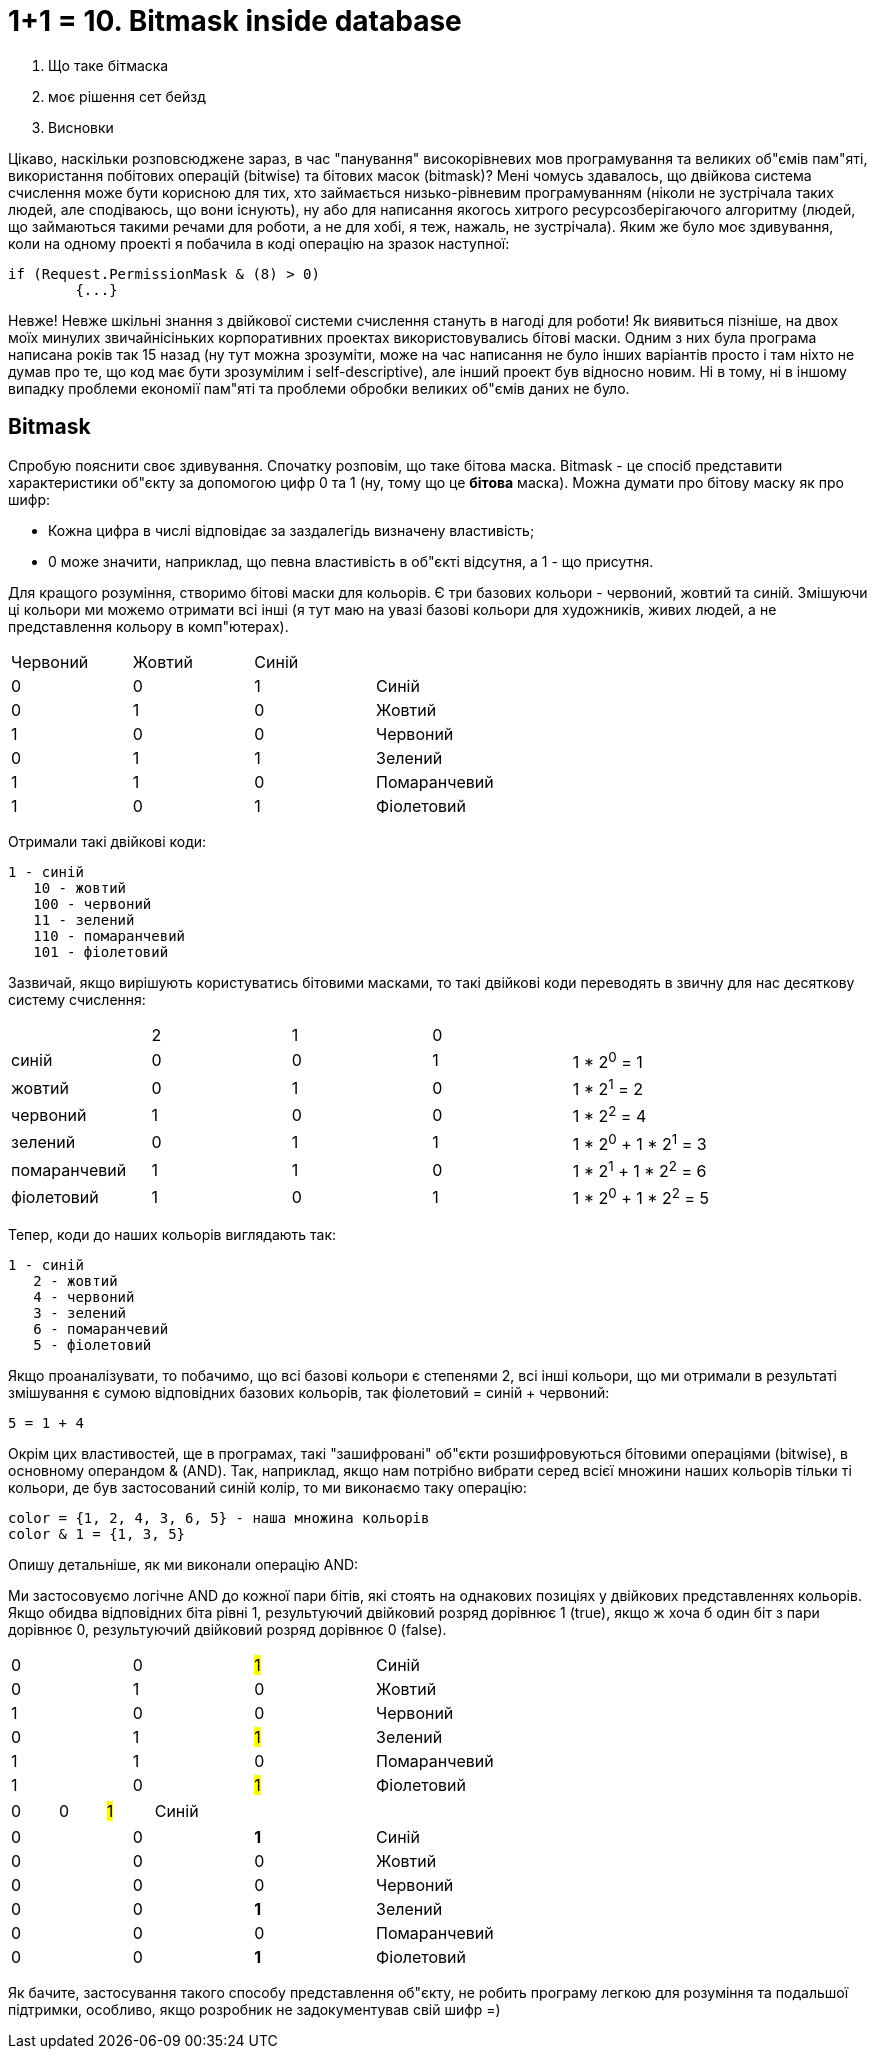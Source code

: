= 1+1 = 10. Bitmask inside database
:hp-image: cover_lines.jpg
:hp-tags: sqlserver, bitmask, setbased


2. Що таке бітмаска
3. моє рішення сет бейзд
4. Висновки

Цікаво, наскільки розповсюджене зараз, в час "панування" високорівневих мов програмування та великих об"ємів пам"яті, використання побітових операцій (bitwise) та бітових масок (bitmask)? Мені чомусь здавалось, що двійкова система счислення може бути корисною для тих, хто займається низько-рівневим програмуванням (ніколи не зустрічала таких людей, але сподіваюсь, що вони існують), ну або для написання якогось хитрого ресурсозберігаючого алгоритму (людей, що займаються такими речами для роботи, а не для хобі, я теж, нажаль, не зустрічала). Яким же було моє здивування, коли на одному проекті я побачила в коді операцію на зразок наступної: +

	if (Request.PermissionMask & (8) > 0)
		{...}

Невже! Невже шкільні знання з двійкової системи счислення стануть в нагоді для роботи! Як виявиться пізніше, на двох моїх минулих звичайнісіньких корпоративних проектах використовувались бітові маски. Одним з них була програма написана років так 15 назад (ну тут можна зрозуміти, може на час написання не було інших варіантів просто і там ніхто не думав про те, що код має бути зрозумілим і self-descriptive), але інший проект був відносно новим. Ні в тому, ні в іншому випадку проблеми економії пам"яті та проблеми обробки великих об"ємів даних не було. 

== Bitmask

Спробую пояснити своє здивування. Спочатку розповім, що таке бітова маска. Bitmask - це спосіб представити характеристики об"єкту за допомогою цифр 0 та 1 (ну, тому що це *бітова* маска). Можна думати про бітову маску як про шифр: +

- Кожна цифра в числі відповідає за заздалегідь визначену властивість; 
- 0 може значити, наприклад, що певна властивість в об"єкті відсутня, а 1 - що присутня.

Для кращого розуміння, створимо бітові маски для кольорів. Є три базових кольори - червоний, жовтий та синій. Змішуючи ці кольори ми можемо отримати всі інші (я тут маю на увазі базові кольори для художників, живих людей, а не представлення кольору в комп"ютерах). 

|===
|Червоний|Жовтий|Синій| 
|0|0|1| Синій
|0|1|0| Жовтий
|1|0|0| Червоний
|0|1|1| Зелений
|1|1|0| Помаранчевий
|1|0|1| Фіолетовий
|===


Отримали такі двійкові коди: +

	1 - синій
    10 - жовтий
    100 - червоний
    11 - зелений
    110 - помаранчевий
    101 - фіолетовий

Зазвичай, якщо вирішують користуватись бітовими масками, то такі двійкові коди переводять в звичну для нас десяткову систему счислення:


|===
||2|1|0|
|синій|0|0|1|1 * 2^0^ = 1
|жовтий|0|1|0| 1 * 2^1^ = 2
|червоний|1|0|0| 1 * 2^2^ = 4
|зелений|0|1|1| 1 * 2^0^ + 1 * 2^1^ = 3
|помаранчевий|1|1|0| 1 * 2^1^ + 1 * 2^2^ = 6
|фіолетовий|1|0|1| 1 * 2^0^ + 1 * 2^2^ = 5
|===

Тепер, коди до наших кольорів виглядають так:

	1 - синій
    2 - жовтий
    4 - червоний
    3 - зелений
    6 - помаранчевий
    5 - фіолетовий

Якщо проаналізувати, то побачимо, що всі базові кольори є степенями 2, всі інші кольори, що ми отримали в результаті змішування є сумою відповідних базових кольорів, так фіолетовий = синій + червоний: +

	5 = 1 + 4 

Окрім цих властивостей, ще в програмах, такі "зашифровані" об"єкти розшифровуються бітовими операціями (bitwise), в основному операндом & (AND). Так, наприклад, якщо нам потрібно вибрати серед всієї множини наших кольорів тільки ті кольори, де був застосований синій колір, то ми виконаємо таку операцію:

	color = {1, 2, 4, 3, 6, 5} - наша множина кольорів
	color & 1 = {1, 3, 5}
    
Опишу детальніше, як ми виконали операцію AND:

Ми застосовуємо логічне AND до кожної пари бітів, які стоять на однакових позиціях у двійкових представленнях кольорів. Якщо обидва відповідних біта рівні 1, результуючий двійковий розряд дорівнює 1 (true), якщо ж хоча б один біт з пари дорівнює 0, результуючий двійковий розряд дорівнює 0 (false).

|=== 
|0|0|#1#| Синій
|0|1|0| Жовтий
|1|0|0| Червоний
|0|1|#1#| Зелений
|1|1|0| Помаранчевий
|1|0|#1#| Фіолетовий
|===
|===
|===
|===
|0|0|#1#| Синій
|===
|===
|===
|=== 
|0|0|*1*| Синій
|0|0|0| Жовтий
|0|0|0| Червоний
|0|0|*1*| Зелений
|0|0|0| Помаранчевий
|0|0|*1*| Фіолетовий
|===





Як бачите, застосування такого способу представлення об"єкту, не робить програму легкою для розуміння та подальшої підтримки, особливо, якщо розробник не задокументував свій шифр =) 

